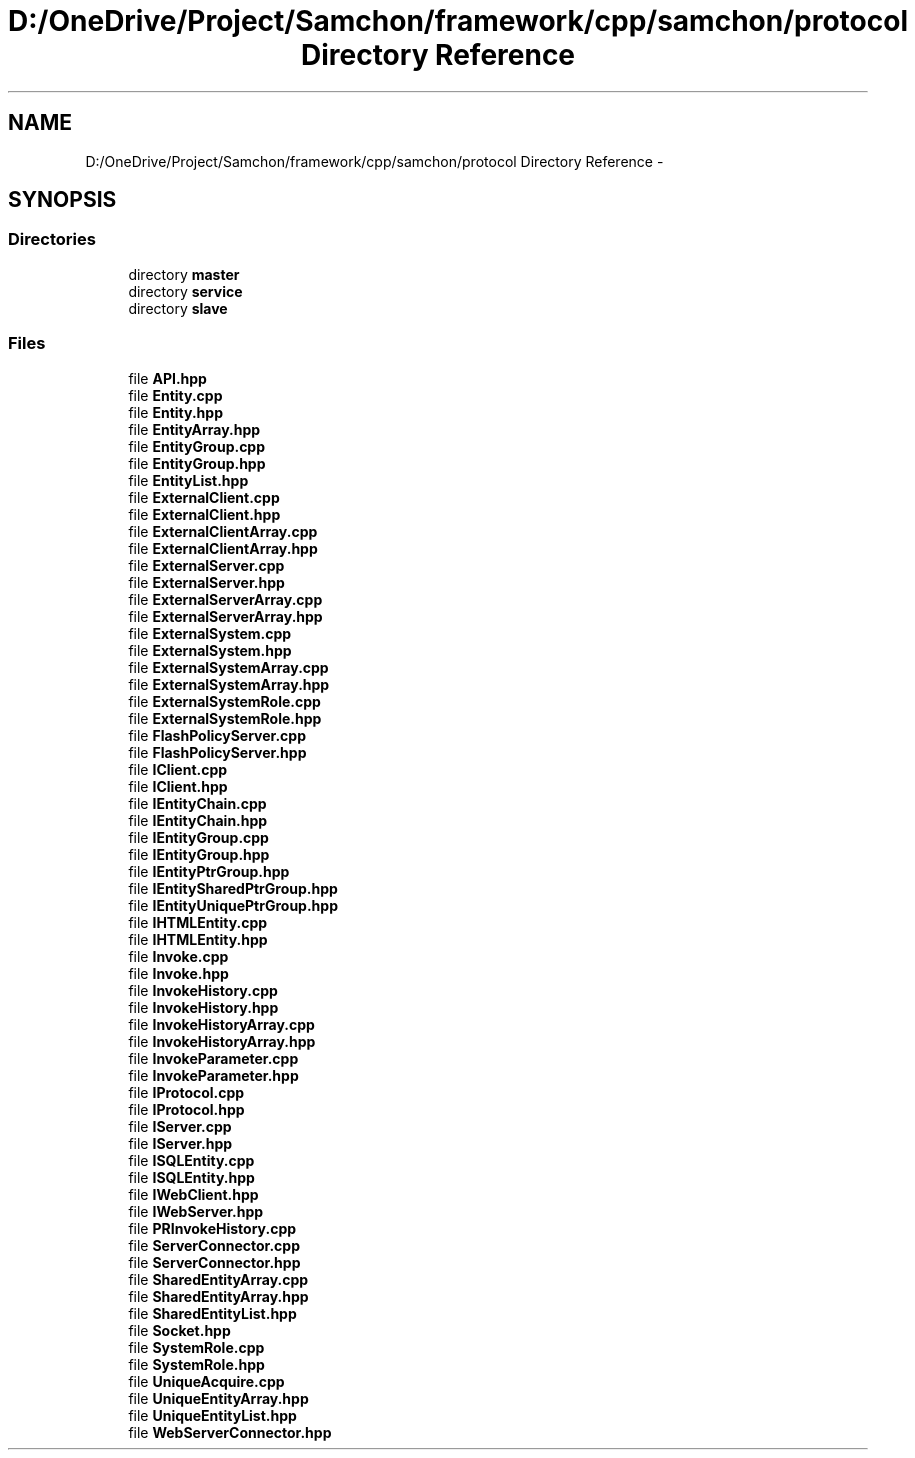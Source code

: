 .TH "D:/OneDrive/Project/Samchon/framework/cpp/samchon/protocol Directory Reference" 3 "Mon Oct 26 2015" "Version 1.0.0" "Samchon Framework for CPP" \" -*- nroff -*-
.ad l
.nh
.SH NAME
D:/OneDrive/Project/Samchon/framework/cpp/samchon/protocol Directory Reference \- 
.SH SYNOPSIS
.br
.PP
.SS "Directories"

.in +1c
.ti -1c
.RI "directory \fBmaster\fP"
.br
.ti -1c
.RI "directory \fBservice\fP"
.br
.ti -1c
.RI "directory \fBslave\fP"
.br
.in -1c
.SS "Files"

.in +1c
.ti -1c
.RI "file \fBAPI\&.hpp\fP"
.br
.ti -1c
.RI "file \fBEntity\&.cpp\fP"
.br
.ti -1c
.RI "file \fBEntity\&.hpp\fP"
.br
.ti -1c
.RI "file \fBEntityArray\&.hpp\fP"
.br
.ti -1c
.RI "file \fBEntityGroup\&.cpp\fP"
.br
.ti -1c
.RI "file \fBEntityGroup\&.hpp\fP"
.br
.ti -1c
.RI "file \fBEntityList\&.hpp\fP"
.br
.ti -1c
.RI "file \fBExternalClient\&.cpp\fP"
.br
.ti -1c
.RI "file \fBExternalClient\&.hpp\fP"
.br
.ti -1c
.RI "file \fBExternalClientArray\&.cpp\fP"
.br
.ti -1c
.RI "file \fBExternalClientArray\&.hpp\fP"
.br
.ti -1c
.RI "file \fBExternalServer\&.cpp\fP"
.br
.ti -1c
.RI "file \fBExternalServer\&.hpp\fP"
.br
.ti -1c
.RI "file \fBExternalServerArray\&.cpp\fP"
.br
.ti -1c
.RI "file \fBExternalServerArray\&.hpp\fP"
.br
.ti -1c
.RI "file \fBExternalSystem\&.cpp\fP"
.br
.ti -1c
.RI "file \fBExternalSystem\&.hpp\fP"
.br
.ti -1c
.RI "file \fBExternalSystemArray\&.cpp\fP"
.br
.ti -1c
.RI "file \fBExternalSystemArray\&.hpp\fP"
.br
.ti -1c
.RI "file \fBExternalSystemRole\&.cpp\fP"
.br
.ti -1c
.RI "file \fBExternalSystemRole\&.hpp\fP"
.br
.ti -1c
.RI "file \fBFlashPolicyServer\&.cpp\fP"
.br
.ti -1c
.RI "file \fBFlashPolicyServer\&.hpp\fP"
.br
.ti -1c
.RI "file \fBIClient\&.cpp\fP"
.br
.ti -1c
.RI "file \fBIClient\&.hpp\fP"
.br
.ti -1c
.RI "file \fBIEntityChain\&.cpp\fP"
.br
.ti -1c
.RI "file \fBIEntityChain\&.hpp\fP"
.br
.ti -1c
.RI "file \fBIEntityGroup\&.cpp\fP"
.br
.ti -1c
.RI "file \fBIEntityGroup\&.hpp\fP"
.br
.ti -1c
.RI "file \fBIEntityPtrGroup\&.hpp\fP"
.br
.ti -1c
.RI "file \fBIEntitySharedPtrGroup\&.hpp\fP"
.br
.ti -1c
.RI "file \fBIEntityUniquePtrGroup\&.hpp\fP"
.br
.ti -1c
.RI "file \fBIHTMLEntity\&.cpp\fP"
.br
.ti -1c
.RI "file \fBIHTMLEntity\&.hpp\fP"
.br
.ti -1c
.RI "file \fBInvoke\&.cpp\fP"
.br
.ti -1c
.RI "file \fBInvoke\&.hpp\fP"
.br
.ti -1c
.RI "file \fBInvokeHistory\&.cpp\fP"
.br
.ti -1c
.RI "file \fBInvokeHistory\&.hpp\fP"
.br
.ti -1c
.RI "file \fBInvokeHistoryArray\&.cpp\fP"
.br
.ti -1c
.RI "file \fBInvokeHistoryArray\&.hpp\fP"
.br
.ti -1c
.RI "file \fBInvokeParameter\&.cpp\fP"
.br
.ti -1c
.RI "file \fBInvokeParameter\&.hpp\fP"
.br
.ti -1c
.RI "file \fBIProtocol\&.cpp\fP"
.br
.ti -1c
.RI "file \fBIProtocol\&.hpp\fP"
.br
.ti -1c
.RI "file \fBIServer\&.cpp\fP"
.br
.ti -1c
.RI "file \fBIServer\&.hpp\fP"
.br
.ti -1c
.RI "file \fBISQLEntity\&.cpp\fP"
.br
.ti -1c
.RI "file \fBISQLEntity\&.hpp\fP"
.br
.ti -1c
.RI "file \fBIWebClient\&.hpp\fP"
.br
.ti -1c
.RI "file \fBIWebServer\&.hpp\fP"
.br
.ti -1c
.RI "file \fBPRInvokeHistory\&.cpp\fP"
.br
.ti -1c
.RI "file \fBServerConnector\&.cpp\fP"
.br
.ti -1c
.RI "file \fBServerConnector\&.hpp\fP"
.br
.ti -1c
.RI "file \fBSharedEntityArray\&.cpp\fP"
.br
.ti -1c
.RI "file \fBSharedEntityArray\&.hpp\fP"
.br
.ti -1c
.RI "file \fBSharedEntityList\&.hpp\fP"
.br
.ti -1c
.RI "file \fBSocket\&.hpp\fP"
.br
.ti -1c
.RI "file \fBSystemRole\&.cpp\fP"
.br
.ti -1c
.RI "file \fBSystemRole\&.hpp\fP"
.br
.ti -1c
.RI "file \fBUniqueAcquire\&.cpp\fP"
.br
.ti -1c
.RI "file \fBUniqueEntityArray\&.hpp\fP"
.br
.ti -1c
.RI "file \fBUniqueEntityList\&.hpp\fP"
.br
.ti -1c
.RI "file \fBWebServerConnector\&.hpp\fP"
.br
.in -1c
